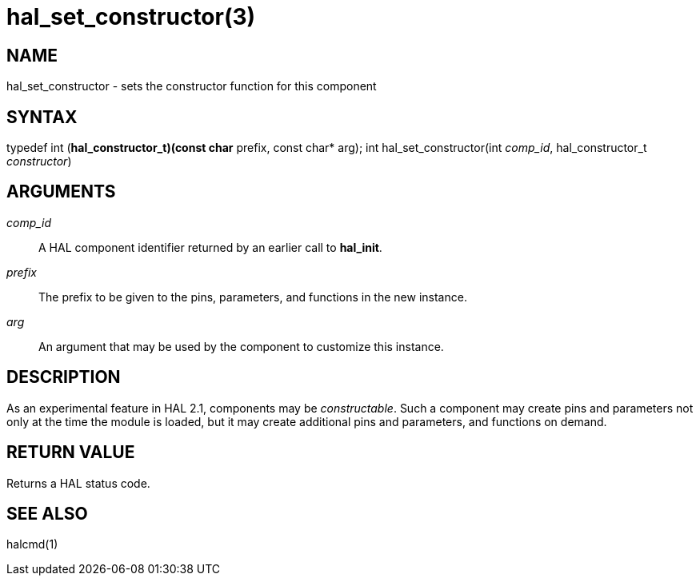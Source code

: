= hal_set_constructor(3)

== NAME

hal_set_constructor - sets the constructor function for this component

== SYNTAX

typedef int (*hal_constructor_t)(const char* prefix, const char* arg);
int hal_set_constructor(int _comp_id_, hal_constructor_t _constructor_)

== ARGUMENTS

_comp_id_:: A HAL component identifier returned by an earlier call to *hal_init*.

_prefix_:: The prefix to be given to the pins, parameters, and functions in the new instance.

_arg_:: An argument that may be used by the component to customize this instance.

== DESCRIPTION

As an experimental feature in HAL 2.1, components may be _constructable_.
Such a component may create pins and parameters not only at the time the module is loaded,
but it may create additional pins and parameters, and functions on demand.

== RETURN VALUE

Returns a HAL status code.

== SEE ALSO

halcmd(1)
